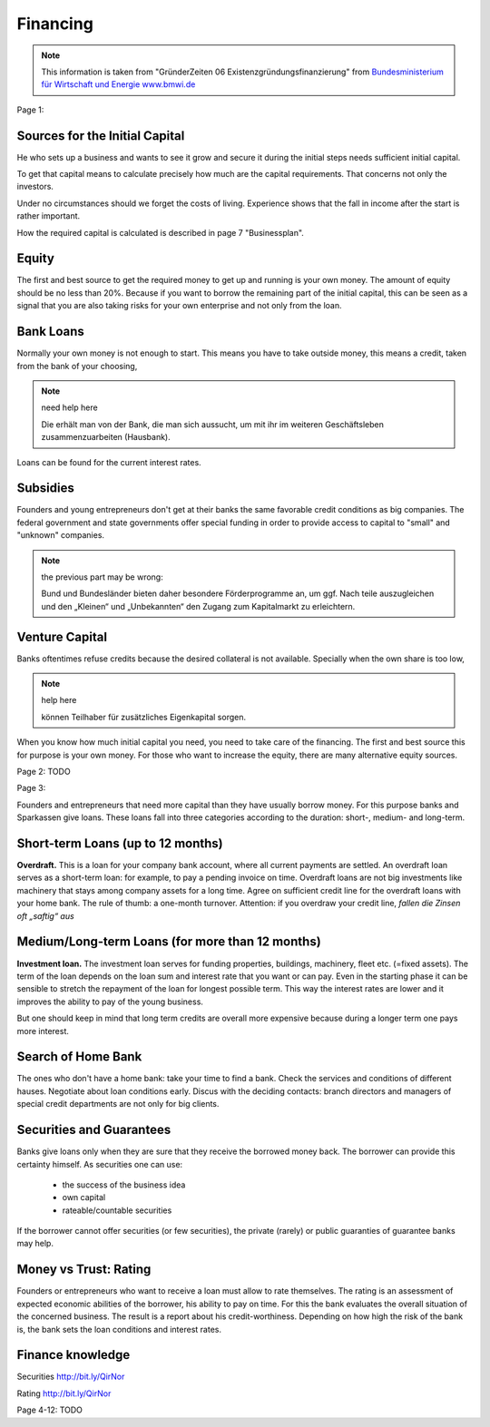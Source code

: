Financing
=========

.. note::

    This information is taken from "GründerZeiten 06 Existenzgründungsfinanzierung"
    from `Bundesministerium für Wirtschaft und Energie www.bmwi.de <http://www.bmwi.de/>`_

Page 1:

Sources for the Initial Capital
................................

He who sets up a business and wants to see it grow and secure it during the
initial steps needs sufficient initial capital.

To get that capital means to calculate precisely how much are the capital
requirements. That concerns not only the investors.

Under no circumstances should we forget the costs of living. Experience shows
that the fall in income after the start is rather important.

How the required capital is calculated is described in page 7 "Businessplan".

Equity
......

The first and best source to get the required money to get up and running is
your own money. The amount of equity should be no less than 20%. Because if you
want to borrow the remaining part of the initial capital, this can be seen as a
signal that you are also taking risks for your own enterprise and not only
from the loan.

Bank Loans
..........

Normally your own money is not enough to start. This means you have to take
outside money, this means a credit, taken from the bank of your choosing,

.. note:: need help here

    Die erhält man von der Bank, die man sich aussucht, um mit ihr im weiteren
    Geschäftsleben zusammenzuarbeiten (Hausbank).

Loans can be found for the current interest rates.

Subsidies
..........

Founders and young entrepreneurs don't get at their banks the same favorable
credit conditions as big companies. The federal government and state
governments offer special funding in order to provide access to capital to
"small" and "unknown" companies.

.. note::

     the previous part may be wrong:

     Bund und Bundesländer bieten daher besondere Förderprogramme an, um ggf.
     Nach­ teile auszugleichen und den „Kleinen“ und „Unbekannten“ den Zugang zum
     Kapitalmarkt zu erleichtern.

Venture Capital
...............

Banks oftentimes refuse credits because the desired collateral is not available.
Specially when the own share is too low, 

.. note:: help here

    können Teil­haber für zusätzliches Eigenkapital sorgen.

When you know how much initial capital you need, you need to take care of
the financing. The first and best source this for purpose is your own money.
For those who want to increase the equity, there are many alternative equity sources.

Page 2: TODO

Page 3:

Founders and entrepreneurs that need more capital than they have usually borrow money.
For this purpose banks and Sparkassen give loans. These loans fall into three categories according to the duration: short-, medium- and long-term.

Short-term Loans (up to 12 months)
..................................

**Overdraft.** This is a loan for your company bank account, where all current payments are settled.
An overdraft loan serves as a short-term loan: for example, to pay a pending invoice on time.
Overdraft loans are not big investments like machinery that stays among company assets for a long time. Agree on sufficient credit line for the overdraft loans with your home bank. The rule of thumb: a one-month turnover. Attention: if you overdraw your credit line, `fallen die Zinsen oft „saftig“ aus`

Medium/Long-term Loans (for more than 12 months)
................................................

**Investment loan.** The investment loan serves for funding properties, buildings, machinery, fleet etc. (=fixed assets). The term of the loan depends on the loan sum and interest rate that you want or can pay. Even in the starting phase it can be sensible to stretch the repayment of the loan for longest possible term. This way the interest rates are lower and it improves the ability to pay of the young business.

But one should keep in mind that long term credits are overall more expensive because during a longer term one pays more interest.

Search of Home Bank
...................

The ones who don't have a home bank: take your time to find a bank. Check the services and conditions of different hauses. Negotiate about loan conditions early. Discus with the deciding contacts: branch directors and managers of special credit departments are not only for big clients.

Securities and Guarantees
.........................

Banks give loans only when they are sure that they receive the borrowed money back. The borrower can provide this certainty himself. As securities one can use:

 - the success of the business idea
 - own capital
 - rateable/countable securities

If the borrower cannot offer securities (or few securities), the private (rarely) or public guaranties of guarantee banks may help. 

Money vs Trust: Rating
......................

Founders or entrepreneurs who want to receive a loan must allow to rate themselves. The rating is an assessment of expected economic abilities of the borrower, his ability to pay on time. For this the bank evaluates the overall situation of the concerned business. The result is a report about his credit-worthiness. Depending on how high the risk of the bank is, the bank sets the loan conditions and interest rates.

Finance knowledge
.................

Securities http://bit.ly/QirNor

Rating http://bit.ly/QirNor

Page 4-12: TODO
